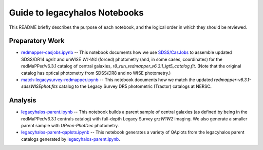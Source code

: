 Guide to legacyhalos Notebooks
==============================

This README briefly describes the purpose of each notebook, and the logical
order in which they should be reviewed.

Preparatory Work
----------------

* `redmapper-casjobs.ipynb`_ -- This notebook documents how we use
  `SDSS/CasJobs`_ to assemble updated SDSS/DR14 *ugriz* and unWISE *W1-W4*
  (forced) photometry (and, in some cases, coordinates) for the redMaPPer/v6.3.1
  catalog of central galaxies, *r8_run_redmapper_v6.3.1_lgt5_catalog.fit*.
  (Note that the original catalog has optical photometry from SDSS/DR8 and no
  WISE photometry.)

* `match-legacysurvey-redmapper.ipynb`_ -- This notebook documents how we match
  the updated *redmapper-v6.3.1-sdssWISEphot.fits* catalog to the Legacy Survey
  DR5 photometric (Tractor) catalogs at NERSC.

Analysis
--------
* `legacyhalos-parent.ipynb`_ -- This notebook builds a parent sample of central
  galaxies (as defined by being in the redMaPPer/v6.3.1 centrals catalog) with
  full-depth Legacy Survey *grzW1W2* imaging.  We also generate a smaller parent
  sample with *UPenn-PhotDec* photometry.

* `legacyhalos-parent-qaplots.ipynb`_ -- This notebook generates a variety of
  QAplots from the legacyhalos parent catalogs generated by
  `legacyhalos-parent.ipynb`_. 

.. _`SDSS/CasJobs`: http://skyserver.sdss.org/CasJobs

.. _`redmapper-casjobs.ipynb`: https://github.com/moustakas/legacyhalos/blob/master/doc/nb/redmapper-casjobs.ipynb 

.. _`match-legacysurvey-redmapper.ipynb`: https://github.com/moustakas/legacyhalos/blob/master/doc/nb/match-legacysurvey-redmapper.ipynb

.. _`legacyhalos-parent.ipynb`: https://github.com/moustakas/legacyhalos/blob/master/doc/nb/legacyhalos-parent.ipynb

.. _`legacyhalos-parent-qaplots.ipynb`: https://github.com/moustakas/legacyhalos/blob/master/doc/nb/legacyhalos-parent-qaplots.ipynb
